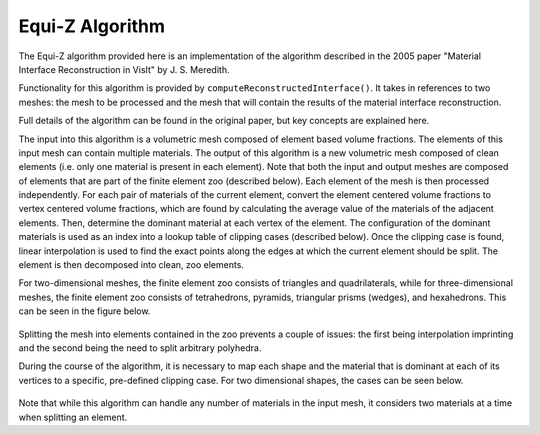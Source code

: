 .. ## Copyright (c) 2017-2019, Lawrence Livermore National Security, LLC and
.. ## other Axom Project Developers. See the top-level COPYRIGHT file for details.
.. ##
.. ## SPDX-License-Identifier: (BSD-3-Clause)

=======================
Equi-Z Algorithm
=======================

The Equi-Z algorithm provided here is an implementation of the algorithm described in 
the 2005 paper "Material Interface Reconstruction in VisIt" by J. S. Meredith.

Functionality for this algorithm is provided by ``computeReconstructedInterface()``. 
It takes in references to two meshes: the mesh to be processed and the mesh that 
will contain the results of the material interface reconstruction.

.. raw:: html

    <h3>Key Concepts</h3>

Full details of the algorithm can be found in the original paper, but key concepts 
are explained here.

The input into this algorithm is a volumetric mesh composed of element based volume fractions.
The elements of this input mesh can contain multiple materials. The output of this algorithm
is a new volumetric mesh composed of clean elements (i.e. only one material is present in each element). 
Note that both the input and output meshes are composed of elements that are part of the finite element zoo (described below).
Each element of the mesh is then processed independently. For each pair of materials of the current element, convert the element
centered volume fractions to vertex centered volume fractions, which are found by calculating the average value of the materials 
of the adjacent elements. Then, determine the dominant material at each vertex of the element. The configuration of the dominant
materials is used as an index into a lookup table of clipping cases (described below). Once the clipping case is found, linear interpolation is used
to find the exact points along the edges at which the current element should be split. The element is then decomposed into clean, zoo 
elements.


.. raw:: html

    <h4>Finite Element Zoo</h4>

For two-dimensional meshes, the finite element zoo consists of triangles and quadrilaterals, while for three-dimensional meshes,
the finite element zoo consists of tetrahedrons, pyramids, triangular prisms (wedges), and hexahedrons. This can be seen in the
figure below.

.. figure:: zoo.png

Splitting the mesh into elements contained in the zoo prevents a couple of issues: the first being
interpolation imprinting and the second being the need to split arbitrary polyhedra.

.. raw:: html

    <h4>Clipping Cases</h4>

During the course of the algorithm, it is necessary to map each shape and the material that is dominant at each of its vertices 
to a specific, pre-defined clipping case. For two dimensional shapes, the cases can be seen below.

.. figure:: triangle_cases.png

.. figure:: quad_cases.png

Note that while this algorithm can handle any number of materials in the input mesh, it considers two materials at a time when splitting
an element.
